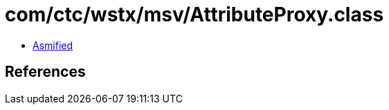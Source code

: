 = com/ctc/wstx/msv/AttributeProxy.class

 - link:AttributeProxy-asmified.java[Asmified]

== References

